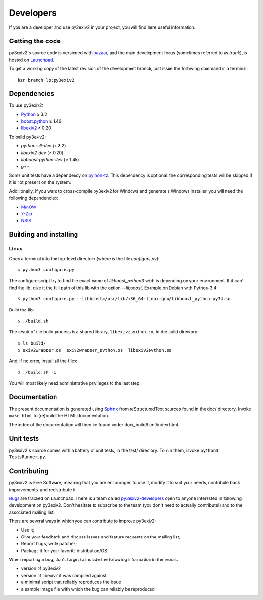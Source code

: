 Developers
==========

If you are a developer and use py3exiv2 in your project, you will find here
useful information.

Getting the code
################

py3exiv2's source code is versioned with
`bazaar <http://bazaar.canonical.com/>`_, and the main development focus (sometimes referred to as *trunk*), is hosted on `Launchpad <https://code.launchpad.net/py3exiv2>`_.

To get a working copy of the latest revision of the development branch, just
issue the following command in a terminal::

  bzr branch lp:py3exiv2

Dependencies
############

To use py3exiv2:

* `Python <http://python.org/download/>`_ ≥ 3.2
* `boost.python <http://www.boost.org/libs/python/doc/>`_ ≥ 1.46
* `libexiv2 <http://exiv2.org/>`_ ≥ 0.20

To build py3exiv2:

* `python-all-dev` (≥ 3.2)
* `libexiv2-dev` (≥ 0.20)
* `libboost-python-dev` (≥ 1.45)
* `g++`

Some unit tests have a dependency on
`python-tz <http://pytz.sourceforge.net/>`_.
This dependency is optional: the corresponding tests will be skipped if it is
not present on the system.

Additionally, if you want to cross-compile py3exiv2 for Windows and generate a
Windows installer, you will need the following dependencies:

* `MinGW <http://www.mingw.org/>`_
* `7-Zip <http://7-zip.org/>`_
* `NSIS <http://nsis.sourceforge.net/>`_

Building and installing
#######################

Linux
+++++

Open a terminal into the top-level directory (where is the file *configure.py*)::

  $ python3 configure.py

The configure script try to find the exact name of `libboost_python3` wich is depending on your environment. If it can't find the lib, give it the full path of this lib with the option *--libboost*. Example on Debian with Python-3.4::

  $ python3 configure.py --libboost=/usr/lib/x86_64-linux-gnu/libboost_python-py34.so

Build the lib::

  $ ./build.sh

The result of the build process is a shared library, ``libexiv2python.so``, in the build directory::

  $ ls build/
  $ exiv2wrapper.os  exiv2wrapper_python.os  libexiv2python.so

And, if no error, install all the files::

  $ ./build.sh -i

You will most likely need administrative privileges to the last step.


Documentation
#############

The present documentation is generated using
`Sphinx <http://sphinx.pocoo.org/>`_ from reStructuredText sources found in the
doc/ directory. Invoke ``make html`` to (re)build the HTML documentation.

The index of the documentation will then be found under doc/_build/html/index.html.

Unit tests
##########

py3exiv2's source comes with a battery of unit tests, in the test/ directory.
To run them, invoke ``python3 TestsRunner.py``.

Contributing
############

py3exiv2 is Free Software, meaning that you are encouraged to use it, modify it
to suit your needs, contribute back improvements, and redistribute it.

`Bugs <https://bugs.launchpad.net/py3exiv2>`_ are tracked on Launchpad.
There is a team called
`py3exiv2-developers <https://launchpad.net/~py3exiv2-team>`_ open to anyone
interested in following development on py3exiv2. Don't hesitate to subscribe to
the team (you don't need to actually contribute!) and to the associated mailing
list.

There are several ways in which you can contribute to improve py3exiv2:

* Use it;
* Give your feedback and discuss issues and feature requests on the
  mailing list;
* Report bugs, write patches;
* Package it for your favorite distribution/OS.

When reporting a bug, don't forget to include the following information in the
report:

* version of py3exiv2
* version of libexiv2 it was compiled against
* a minimal script that reliably reproduces the issue
* a sample image file with which the bug can reliably be reproduced
